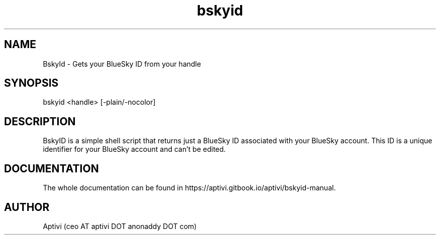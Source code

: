 .\" 
.\"    BskyId  Copyright (C) 2024  Aptivi
.\" 
.\"    BskyId is free software: you can redistribute it and/or modify
.\"    it under the terms of the GNU General Public License as published by
.\"    the Free Software Foundation, either version 3 of the License, or
.\"    (at your option) any later version.
.\"
.\"    BskyId is distributed in the hope that it will be useful,
.\"    but WITHOUT ANY WARRANTY; without even the implied warranty of
.\"    MERCHANTABILITY or FITNESS FOR A PARTICULAR PURPOSE.  See the
.\"    GNU General Public License for more details.
.\"
.\"    You should have received a copy of the GNU General Public License
.\"    along with this program.  If not, see <https://www.gnu.org/licenses/>.
.\"

.TH bskyid 1 "6 Jun 2025" "1.0.2" "BskyId"
.SH NAME
BskyId \- Gets your BlueSky ID from your handle
.SH SYNOPSIS
bskyid <handle> [-plain/-nocolor]
.SH DESCRIPTION
BskyID is a simple shell script that returns just a BlueSky ID associated with your BlueSky account. This ID is a unique identifier for your BlueSky account and can't be edited.
.SH DOCUMENTATION
The whole documentation can be found in https://aptivi.gitbook.io/aptivi/bskyid-manual.
.SH AUTHOR
Aptivi (ceo AT aptivi DOT anonaddy DOT com)
